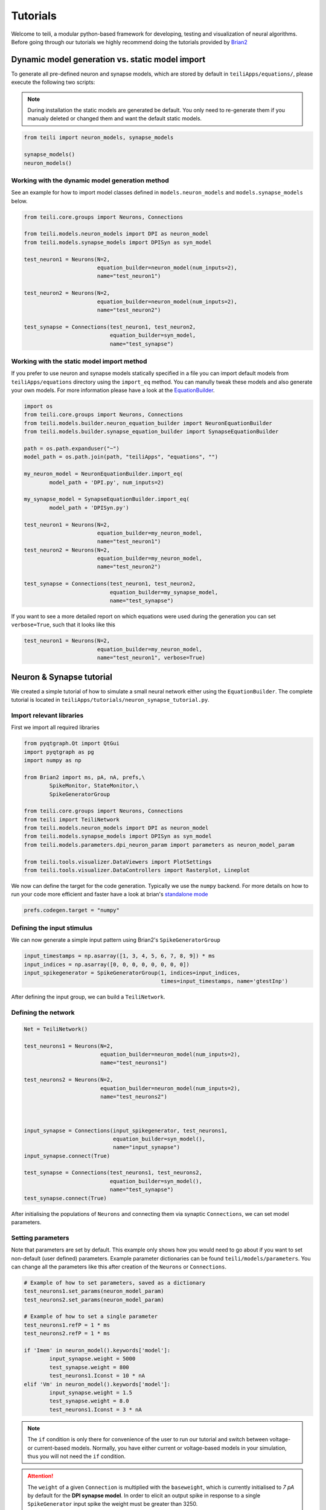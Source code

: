 *********
Tutorials
*********
Welcome to teili, a modular python-based framework for developing, testing and visualization of neural algorithms.
Before going through our tutorials we highly recommend doing the tutorials provided by Brian2_


Dynamic model generation vs. static model import
================================================

To generate all pre-defined neuron and synapse models, which are stored by default in ``teiliApps/equations/``, please execute the following two scripts:

.. note:: During installation the static models are generated be default. You only need to re-generate them if you manualy deleted or changed them and want the default static models.

.. code-block:: python

    from teili import neuron_models, synapse_models

    synapse_models()
    neuron_models()


Working with the dynamic model generation method
-------------------------------------------

See an example for how to import model classes defined in ``models.neuron_models`` and ``models.synapse_models`` below. 

.. code-block:: python

    from teili.core.groups import Neurons, Connections

    from teili.models.neuron_models import DPI as neuron_model
    from teili.models.synapse_models import DPISyn as syn_model

    test_neuron1 = Neurons(N=2,
                           equation_builder=neuron_model(num_inputs=2),
                           name="test_neuron1")

    test_neuron2 = Neurons(N=2,
                           equation_builder=neuron_model(num_inputs=2),
                           name="test_neuron2")

    test_synapse = Connections(test_neuron1, test_neuron2,
                               equation_builder=syn_model,
                               name="test_synapse")

Working with the static model import method
-------------------------------------------

If you prefer to use neuron and synapse models statically specified in a file you can import default models from ``teiliApps/equations`` directory using the ``import_eq`` method. You can manully tweak these models and also generate your own models. For more information please have a look at the EquationBuilder_.

.. code-block:: python

    import os
    from teili.core.groups import Neurons, Connections
    from teili.models.builder.neuron_equation_builder import NeuronEquationBuilder
    from teili.models.builder.synapse_equation_builder import SynapseEquationBuilder

    path = os.path.expanduser("~")
    model_path = os.path.join(path, "teiliApps", "equations", "")

    my_neuron_model = NeuronEquationBuilder.import_eq(
            model_path + 'DPI.py', num_inputs=2)

    my_synapse_model = SynapseEquationBuilder.import_eq(
            model_path + 'DPISyn.py')

    test_neuron1 = Neurons(N=2,
                           equation_builder=my_neuron_model,
                           name="test_neuron1")
    test_neuron2 = Neurons(N=2,
                           equation_builder=my_neuron_model,
                           name="test_neuron2")

    test_synapse = Connections(test_neuron1, test_neuron2,
                               equation_builder=my_synapse_model,
                               name="test_synapse")

If you want to see a more detailed report on which equations were used during the generation you can set ``verbose=True``, such that it looks like this

.. code-block:: python

    test_neuron1 = Neurons(N=2,
                           equation_builder=my_neuron_model,
                           name="test_neuron1", verbose=True)


Neuron & Synapse tutorial
=========================

We created a simple tutorial of how to simulate a small neural network either using the ``EquationBuilder``.
The complete tutorial is located in ``teiliApps/tutorials/neuron_synapse_tutorial.py``.

Import relevant libraries
-------------------------

First we import all required libraries

.. code-block:: python

    from pyqtgraph.Qt import QtGui
    import pyqtgraph as pg
    import numpy as np

    from Brian2 import ms, pA, nA, prefs,\
            SpikeMonitor, StateMonitor,\
            SpikeGeneratorGroup

    from teili.core.groups import Neurons, Connections
    from teili import TeiliNetwork
    from teili.models.neuron_models import DPI as neuron_model
    from teili.models.synapse_models import DPISyn as syn_model
    from teili.models.parameters.dpi_neuron_param import parameters as neuron_model_param

    from teili.tools.visualizer.DataViewers import PlotSettings
    from teili.tools.visualizer.DataControllers import Rasterplot, Lineplot

We now can define the target for the code generation. Typically we use the ``numpy`` backend.
For more details on how to run your code more efficient and faster have a look at brian's `standalone mode`_

.. code-block:: python

    prefs.codegen.target = "numpy"

Defining the input stimulus
---------------------------

We can now generate a simple input pattern using Brian2's ``SpikeGeneratorGroup``

.. code-block:: python

    input_timestamps = np.asarray([1, 3, 4, 5, 6, 7, 8, 9]) * ms
    input_indices = np.asarray([0, 0, 0, 0, 0, 0, 0, 0])
    input_spikegenerator = SpikeGeneratorGroup(1, indices=input_indices,
                                               times=input_timestamps, name='gtestInp')

After defining the input group, we can build a ``TeiliNetwork``.

Defining the network
--------------------

.. code-block:: python

    Net = TeiliNetwork()

    test_neurons1 = Neurons(N=2,
                            equation_builder=neuron_model(num_inputs=2),
                            name="test_neurons1")

    test_neurons2 = Neurons(N=2,
                            equation_builder=neuron_model(num_inputs=2),
                            name="test_neurons2")



    input_synapse = Connections(input_spikegenerator, test_neurons1,
                                equation_builder=syn_model(),
                                name="input_synapse")
    input_synapse.connect(True)

    test_synapse = Connections(test_neurons1, test_neurons2,
                               equation_builder=syn_model(),
                               name="test_synapse")
    test_synapse.connect(True)


After initialising the populations of ``Neurons`` and connecting them via synaptic ``Connections``, we can set model parameters.

Setting parameters
------------------

Note that parameters are set by default. This example only shows how you would need to go about if you want to set non-default (user defined) parameters.
Example parameter dictionaries can be found ``teili/models/parameters``.
You can change all the parameters like this after creation of the ``Neurons`` or ``Connections``.



.. code-block:: python

    # Example of how to set parameters, saved as a dictionary
    test_neurons1.set_params(neuron_model_param)
    test_neurons2.set_params(neuron_model_param)

    # Example of how to set a single parameter
    test_neurons1.refP = 1 * ms
    test_neurons2.refP = 1 * ms

    if 'Imem' in neuron_model().keywords['model']:
            input_synapse.weight = 5000
            test_synapse.weight = 800
            test_neurons1.Iconst = 10 * nA
    elif 'Vm' in neuron_model().keywords['model']:
            input_synapse.weight = 1.5
            test_synapse.weight = 8.0
            test_neurons1.Iconst = 3 * nA


.. note:: The ``if`` condition is only there for convenience of the user to run our tutorial and switch between voltage- or current-based models. Normally, you have either current or voltage-based models in your simulation, thus you will not need the ``if`` condition.

.. attention:: The ``weight`` of a given ``Connection`` is multiplied with the ``baseweight``, which is currently initialised to `7 pA` by default for the **DPI synapse model**. In order to elicit an output spike in response to a single ``SpikeGenerator`` input spike the weight must be greater than 3250.

Now our simple spiking neural network is defined. In order to visualize what is happening during the simulation we need to monitor the spiking behavior of our neurons and other state variables of neurons and synapses.

Defining monitors
-----------------

.. code-block:: python

    spikemon_input = SpikeMonitor(
            input_spikegenerator, name='spikemon_input')
    spikemon_test_neurons1 = SpikeMonitor(
            test_neurons1, name='spikemon_test_neurons1')
    spikemon_test_neurons2 = SpikeMonitor(
            test_neurons2, name='spikemon_test_neurons2')

    statemon_input_synapse = StateMonitor(
            input_synapse, variables='I_syn',
            record=True, name='statemon_input_synapse')

    statemon_test_synapse = StateMonitor(
            test_synapse, variables='I_syn',
            record=True, name='statemon_test_synapse')

    if 'Imem' in neuron_model().keywords['model']:
            statemon_test_neurons1 = StateMonitor(test_neurons1,
                                                  variables=["Iin", "Imem", "Iahp"],
                                                  record=[0, 1],
                                                  name='statemon_test_neurons1')
            
            statemon_test_neurons2 = StateMonitor(test_neurons2,
                                                  variables=['Imem'],
                                                  record=0,
                                                  name='statemon_test_neurons2')


    elif 'Vm' in neuron_model().keywords['model']:
            statemon_test_neurons1 = StateMonitor(test_neurons1,
                                                  variables=["Iin", "Vm", "Iadapt"],
                                                  record=[0, 1],
                                                  name='statemon_test_neurons1')

            statemon_test_neurons2 = StateMonitor(test_neurons2,
                                                  variables=['Vm'],
                                                  record=0,
                                                  name='statemon_test_neurons2')



Starting the simulation
-----------------------

We can now finally add all defined ``Neurons`` and ``Connections``, as well as the monitors to our ``TeiliNetwork`` and run the simulation.

.. code-block:: python

    Net.add(input_spikegenerator,
            test_neurons1, test_neurons2,
            input_synapse, test_synapse,
            spikemon_input, spikemon_test_neurons1,
            spikemon_test_neurons2,
            statemon_test_neurons1, statemon_test_neurons2,
            statemon_test_synapse, statemon_input_synapse)

    duration = 500
    Net.run(duration * ms)


Using statically defined models instead
---------------------------------------

If you, however, prefer to use the equation files located in ``teiliApss/equations/``, you need to change the way the neurons and synapses are defined. The only thing that changes from the example above is the import and neuron/synapse group definition. The complete tutorial can be found in ``teiliApps/tutorials/neuron_synapse_import_eq_tutorial.py``.

.. code-block:: python

    import os
    from teili.models.builder.neuron_equation_builder import NeuronEquationBuilder
    from teili.models.builder.synapse_equation_builder import SynapseEquationBuilder

    # For this example you must first run models/neuron_models.py and synapse_models.py,
    # which will create the equation template. This will be stored in models/equations
    # Building neuron objects

    path = os.path.expanduser("~")
    model_path = os.path.join(path, "teiliApps", "equations", "")

    builder_object1 = NeuronEquationBuilder.import_eq(
            model_path + 'DPI.py', num_inputs=2)
    builder_object2 = NeuronEquationBuilder.import_eq(
            model_path + 'DPI.py', num_inputs=2)

    builder_object3 = SynapseEquationBuilder.import_eq(
            model_path + 'DPISyn.py')
    builder_object4 = SynapseEquationBuilder.import_eq(
            model_path + 'DPISyn.py')

    test_neurons1 = Neurons(2, equation_builder=builder_object1, name="test_neurons1")
    test_neurons2 = Neurons(2, equation_builder=builder_object2, name="test_neurons2")

    input_synapse = Connections(input_spikegenerator, test_neurons1,
                                equation_builder=builder_object3,
                                name="input_synapse", verbose=False)
    input_synapse.connect(True)
    test_synapse = Connections(test_neurons1, test_neurons2,
                               equation_builder=builder_object4, name="test_synapse")
    test_synapse.connect(True)


The way parameters are set remains the same.

Visualising the networks activity
---------------------------------

In order to visualize the behavior the example script also plots a couple of spike and state monitors.
For a full tutorial of how use `teili's` ``Visualizer`` class please refer to our `visualiser tutorial`_

.. code-block:: python

    app = QtGui.QApplication.instance()
    if app is None:
        app = QtGui.QApplication(sys.argv)
    else:
        print('QApplication instance already exists: %s' % str(app))

    pg.setConfigOptions(antialias=True)
    labelStyle = {'color': '#FFF', 'font-size': 12}
    MyPlotSettings = PlotSettings(fontsize_title=labelStyle['font-size'],
                                  fontsize_legend=labelStyle['font-size'],
                                  fontsize_axis_labels=10,
                                  marker_size=7)

    win = pg.GraphicsWindow()
    win.resize(2100, 1200)
    win.setWindowTitle('Simple Spiking Neural Network')

    p1 = win.addPlot(title="Input spike generator")
    p2 = win.addPlot(title="Input synapses")
    win.nextRow()
    p3 = win.addPlot(title='Intermediate test neurons 1')
    p4 = win.addPlot(title="Test synapses")
    win.nextRow()
    p5 = win.addPlot(title="Rasterplot of output test neurons 2")
    p6 = win.addPlot(title="Output test neurons 2")


    # Spike generator
    Rasterplot(MyEventsModels=[spikemon_input],
                         MyPlotSettings=MyPlotSettings,
                         time_range=[0, duration],
                         neuron_id_range=None,
                         title="Input spike generator",
                         xlabel='Time (ms)',
                         ylabel="Neuron ID",
                         backend='pyqtgraph',
                         mainfig=win,
                         subfig_rasterplot=p1,
                         QtApp=app,
                         show_immediately=False)

    # Input synapses
    Lineplot(DataModel_to_x_and_y_attr=[(statemon_input_synapse, ('t', 'I_syn'))],
                       MyPlotSettings=MyPlotSettings,
                       x_range=[0, duration],
                       title="Input synapses",
                       xlabel="Time (ms)",
                       ylabel="EPSC (A)",
                       backend='pyqtgraph',
                       mainfig=win,
                       subfig=p2,
                       QtApp=app,
                       show_immediately=False)

    # Intermediate neurons
    if hasattr(statemon_test_neurons1, 'Imem'):
        MyData_intermed_neurons = [(statemon_test_neurons1, ('t', 'Imem'))]
    if hasattr(statemon_test_neurons1, 'Vm'):
        MyData_intermed_neurons = [(statemon_test_neurons1, ('t', 'Vm'))]

    i_current_name = 'Imem' if 'Imem' in neuron_model().keywords['model'] else 'Vm'
    Lineplot(DataModel_to_x_and_y_attr=MyData_intermed_neurons,
                       MyPlotSettings=MyPlotSettings,
                       x_range=[0, duration],
                       title='Intermediate test neurons 1',
                       xlabel="Time (ms)",
                       ylabel=i_current_name,
                       backend='pyqtgraph',
                       mainfig=win,
                       subfig=p3,
                       QtApp=app,
                       show_immediately=False)

    # Output synapses
    Lineplot(DataModel_to_x_and_y_attr=[(statemon_test_synapse, ('t', 'I_syn'))],
                       MyPlotSettings=MyPlotSettings,
                       x_range=[0, duration],
                       title="Test synapses",
                       xlabel="Time (ms)",
                       ylabel="EPSC (A)",
                       backend='pyqtgraph',
                       mainfig=win,
                       subfig=p4,
                       QtApp=app,
                       show_immediately=False)


    Rasterplot(MyEventsModels=[spikemon_test_neurons2],
                         MyPlotSettings=MyPlotSettings,
                         time_range=[0, duration],
                         neuron_id_range=None,
                         title="Rasterplot of output test neurons 2",
                         xlabel='Time (ms)',
                         ylabel="Neuron ID",
                         backend='pyqtgraph',
                         mainfig=win,
                         subfig_rasterplot=p5,
                         QtApp=app,
                         show_immediately=False)

    if hasattr(statemon_test_neurons2, 'Imem'):
        MyData_output = [(statemon_test_neurons2, ('t','Imem'))]
    if hasattr(statemon_test_neurons2, 'Vm'):
        MyData_output = [(statemon_test_neurons2, ('t','Vm'))]

    Lineplot(DataModel_to_x_and_y_attr=MyData_output,
                       MyPlotSettings=MyPlotSettings,
                       x_range=[0, duration],
                       title="Output test neurons 2",
                       xlabel="Time (ms)",
                       ylabel="%s" %i_current_name,
                       backend='pyqtgraph',
                       mainfig=win,
                       subfig=p6,
                       QtApp=app,
                       show_immediately=False)

    app.exec()


In both cases of model definition (rather dynamic model generation or static model import) the resulting figure should look like this:

.. figure:: fig/neuron_synapse_tutorial_dark.png
    :width: 800px
    :align: left
    :height: 400px
    :figclass: align-left

    Simple neuron and networks dynamics.
    **Top left)** Spike raster plot of the ``SpikeGeneratorGroup``. **Top right)** Excitatory post-synaptic current in nA of the input synapse over time. **Middle left)** Membrane current of the DPI neuron in nA over time. **Middle right)** Excitatory post-synaptic current in nA of the synapse between neuron populations over time. **Bottom left)** Spike raster plot of the second neuron population. **Bottom right)** Membrane current of the second population in nA over time.

Synaptic kernels tutorial
=========================

In `teili` we provide synaptic models that modify the shape of synaptic currents, which we call kernels. Here we provide a tutorial of how to use them and how they look when applied together with a neuron model.
The first steps are the same as in the previous tutorial.
The tutorial is located in ``teiliApps/tutorials/synaptic_kernels_tutorial.py``.
We first import all required libraries:

.. code-block:: python

    from pyqtgraph.Qt import QtGui, QtCore
    import pyqtgraph as pg
    import numpy as np

    from brian2 import second, ms, prefs,\
            SpikeMonitor, StateMonitor,\
            SpikeGeneratorGroup

    from teili.core.groups import Neurons, Connections
    from teili import TeiliNetwork
    from teili.models.neuron_models import DPI as neuron_model
    from teili.models.synapse_models import Alpha, Resonant, DPISyn
    from teili.models.parameters.dpi_neuron_param import parameters as neuron_model_param

    from teili.tools.visualizer.DataViewers import PlotSettings
    from teili.tools.visualizer.DataModels import  StateVariablesModel
    from teili.tools.visualizer.DataControllers import Lineplot

We define the target for the code generation. As in the previous example we use the ``numpy`` backend.

.. code-block:: python

    prefs.codegen.target = "numpy"

We define a simple input pattern using Brian2's ``SpikeGeneratorGroup``. This will consist of two neurons, one will send excitatory and the other inhibitory spikes.

.. code-block:: python

    input_timestamps = np.asarray([1, 1.5, 1.8, 2.0, 2.0, 2.3, 2.5, 3]) * ms
    input_indices = np.asarray([0, 1, 0, 1, 0, 1, 0, 1])
    input_spikegenerator = SpikeGeneratorGroup(2, indices=input_indices,
                                    times=input_timestamps, name='gtestInp')

We now build a ``TeiliNetwork``.

.. code-block:: python

    Net = TeiliNetwork()

In this tutorial we will show three kernels, therefore we have created three different neurons. The first one will receive synapses with an ``Alpha`` kernel shape, the second will receive synapses with a ``Resonant`` kernel shape and the third one will receive a synapse which models the ``DPI synapse model``, which has an exponential decay shape. Note that a single neuron can receive synapses with different kernels at the same time. Here we split them for better visualisation.

.. code-block:: python

    test_neurons1 = Neurons(1, 
    equation_builder=neuron_model(num_inputs=2), name="test_neurons")

    test_neurons1.set_params(neuron_model_param)
    test_neurons1.refP = 1 * ms

    test_neurons2 = Neurons(1, 
    equation_builder=neuron_model(num_inputs=2), name="test_neurons2")

    test_neurons2.set_params(neuron_model_param)
    test_neurons2.refP = 1 * ms

    test_neurons3 = Neurons(1, 
    equation_builder=neuron_model(num_inputs=2), name="test_neurons3")

    test_neurons3.set_params(neuron_model_param)
    test_neurons3.refP = 1 * ms

.. note:: We are using the DPI neuron model for this tutorial but the synaptic model is independent of the neuron's model and therefore other neuron models can be used.

We already set the parameters for our neuron model. As explained above, we can set the standard parameters from a dictionary but also change single parameters as in this example with the refractory period.
Now we specify the connections. The synaptic models are ``Alpha``, ``Resonant`` and ``DPI``.

.. code-block:: python

    syn_alpha = Connections(input_spikegenerator, test_neurons1,
                         equation_builder=Alpha(), name="test_syn_alpha", verbose=False)
    syn_alpha.connect(True)
    
    syn_resonant = Connections(input_spikegenerator, test_neurons2,
                     equation_builder=Resonant(), name="test_syn_resonant", verbose=False)
    syn_resonant.connect(True)

    syn_dpi = Connections(input_spikegenerator, test_neurons3,
                     equation_builder=DPISyn(), name="test_syn_dpi", verbose=False)
    syn_dpi.connect(True)
    
We set the parameters for the synapses. In this case, we specify that the first neuron in the ``SpikeGenerator`` will have an excitatory effect (weight>0) and the second neuron will have an inhibitory effect (weight<0) on the post-synpatic neuron.

.. code-block:: python

    syn_alpha.weight = np.asarray([10,-10])
    syn_resonant.weight = np.asarray([10,-10])
    syn_dpi.weight = np.asarray([10,-10])

)
.. attention:: The ``weight`` of a given ``Connection`` is multiplied with the ``baseweight``, which is currently initialised to `7 pA` by default for the **DPI synapse model**. In order to elicit an output spike in response to a single ``SpikeGenerator`` input spike the weight must be greater than 3250.

Now our simple spiking neural network is defined. In order to visualize what is happening during the simulation
we need to monitor the spiking behavior of our ``Neurons`` and other state variables of our ``Neurons`` and ``Connections``.

.. code-block:: python

    spikemon_inp = SpikeMonitor(input_spikegenerator, name='spikemon_inp')
    statemon_syn_alpha = StateMonitor(syn_alpha, variables='I_syn', 
                                      record=True, name='statemon_syn_alpha')
    statemon_syn_resonant = StateMonitor(syn_resonant,variables='I_syn', 
                                         record=True, name='statemon_syn_resonant')
    statemon_syn_dpi = StateMonitor(syn_dpi, variables='I_syn', 
                                    record=True, name='statemon_syn_dpi')
    statemon_test_neuron1 = StateMonitor(test_neurons1, variables=['Iin'], 
                                         record=0, name='statemon_test_neuron1')
    statemon_test_neuron2 = StateMonitor(test_neurons2, variables=['Iin'], 
                                         record=0, name='statemon_test_neuron2')
    statemon_test_neuron3 = StateMonitor(test_neurons3, variables=['Iin'], 
                                         record=0, name='statemon_test_neuron3')

We can now finally add all defined ``Neurons`` and ``Connections`` and also the monitors to our ``TeiliNetwork`` and run the simulation.

.. code-block:: python

    Net.add(input_spikegenerator,
            test_neurons1, 
            test_neurons2,
            test_neurons3,
            syn_alpha,
            syn_resonant,
            syn_dpi, 
            spikemon_inp,
            statemon_syn_alpha, 
            statemon_syn_resonant,
            statemon_syn_dpi,
            statemon_test_neuron1,
            statemon_test_neuron2, 
            statemon_test_neuron3)

    duration = 0.010
    Net.run(duration * second)

In order to visualize the behavior, the example script also plots a couple of spike and state monitors.

.. code-block:: python

    app = QtGui.QApplication.instance()
    if app is None:
        app = QtGui.QApplication(sys.argv)
    else:
        print('QApplication instance already exists: %s' % str(app))

    pg.setConfigOptions(antialias=True)
    labelStyle = {'color': '#FFF', 'font-size': 12}
    MyPlotSettings = PlotSettings(fontsize_title=labelStyle['font-size'],
                                  fontsize_legend=labelStyle['font-size'],
                                  fontsize_axis_labels=10,
                                  marker_size=7)

    win = pg.GraphicsWindow(title='Kernels Simulation')
    win.resize(900, 600)
    win.setWindowTitle('Simple SNN')

    p1 = win.addPlot()
    p2 = win.addPlot()
    win.nextRow()
    p3 = win.addPlot()
    p4 = win.addPlot()
    win.nextRow()
    p5 = win.addPlot()
    p6 = win.addPlot()

    # Alpha kernel synapse
    data = statemon_syn_alpha.I_syn.T
    data[:, 1] *= -1.
    datamodel_syn_alpha = StateVariablesModel(state_variable_names=['I_syn'],
                                    state_variables=[data],
                                    state_variables_times=[statemon_syn_alpha.t])
    Lineplot(DataModel_to_x_and_y_attr=[(datamodel_syn_alpha, ('t_I_syn', 'I_syn'))],
             MyPlotSettings=MyPlotSettings,
             x_range=(0, duration),
             y_range=None,
             title='Alpha Kernel Synapse',
             xlabel='Time (s)',
             ylabel='Synaptic current I (A)',
             backend='pyqtgraph',
             mainfig=win,
             subfig=p1,
             QtApp=app)
    for i, data in enumerate(np.asarray(spikemon_inp.t)):
        vLine = pg.InfiniteLine(pen=pg.mkPen(color=(200, 200, 255),
                    style=QtCore.Qt.DotLine),pos=data, angle=90, movable=False,)
        p1.addItem(vLine, ignoreBounds=True)

    # Neuron response
    Lineplot(DataModel_to_x_and_y_attr=[(statemon_test_neuron1, ('t', 'Iin'))],
             MyPlotSettings=MyPlotSettings,
             x_range=(0, duration),
             y_range=None,
             title='Neuron response',
             xlabel='Time (s)',
             ylabel='Membrane current I_mem (A)',
             backend='pyqtgraph',
             mainfig=win,
             subfig=p2,
             QtApp=app)

    # Resonant kernel synapse
    data = statemon_syn_resonant.I_syn.T
    data[:, 1] *= -1.
    datamodel_syn_resonant = StateVariablesModel(state_variable_names=['I_syn'],
                                    state_variables=[data],
                                    state_variables_times=[statemon_syn_resonant.t])

    Lineplot(DataModel_to_x_and_y_attr=[(datamodel_syn_resonant, ('t_I_syn','I_syn'))],
             MyPlotSettings=MyPlotSettings,
             x_range=(0, duration),
             y_range=None,
             title='Resonant Kernel Synapse',
             xlabel='Time (s)',
             ylabel='Synaptic current I (A)',
             backend='pyqtgraph',
             mainfig=win,
             subfig=p3,
             QtApp=app)
    for i, data in enumerate(np.asarray(spikemon_inp.t)):
        vLine = pg.InfiniteLine(pen=pg.mkPen(color=(200, 200, 255),
                    style=QtCore.Qt.DotLine),pos=data, angle=90, movable=False,)
        p3.addItem(vLine, ignoreBounds=True)

    # Neuron response
    Lineplot(DataModel_to_x_and_y_attr=[(statemon_test_neuron2, ('t', 'Iin'))],
             MyPlotSettings=MyPlotSettings,
             x_range=(0, duration),
             y_range=None,
             title='Neuron response',
             xlabel='Time (s)',
             ylabel='Membrane current I_mem (A)',
             backend='pyqtgraph',
             mainfig=win,
             subfig=p4,
             QtApp=app)

    # DPI synapse
    data = statemon_syn_dpi.I_syn.T
    data[:, 1] *= -1.
    datamodel_syn_dpi = StateVariablesModel(state_variable_names=['I_syn'],
                                    state_variables=[data],
                                    state_variables_times=[statemon_syn_dpi.t])

    Lineplot(DataModel_to_x_and_y_attr=[(datamodel_syn_dpi, ('t_I_syn','I_syn'))],
             MyPlotSettings=MyPlotSettings,
             x_range=(0, duration),
             y_range=None,
             title='DPI Synapse',
             xlabel='Time (s)',
             ylabel='Synaptic current I (A)',
             backend='pyqtgraph',
             mainfig=win,
             subfig=p5,
             QtApp=app)
    for i, data in enumerate(np.asarray(spikemon_inp.t)):
        vLine = pg.InfiniteLine(pen=pg.mkPen(color=(200, 200, 255),
                    style=QtCore.Qt.DotLine),pos=data, angle=90, movable=False,)
        p5.addItem(vLine, ignoreBounds=True)

    # Neuron response
    Lineplot(DataModel_to_x_and_y_attr=[(statemon_test_neuron3, ('t', 'Iin'))],
             MyPlotSettings=MyPlotSettings,
             x_range=(0, duration),
             y_range=None,
             title='Neuron response',
             xlabel='Time (s)',
             ylabel='Membrane current I_mem (A)',
             backend='pyqtgraph',
             mainfig=win,
             subfig=p6,
             QtApp=app,
             show_immediately=True)


The synaptic current is always positive, the negative effect is oberved in the `Iin` of the neuron. To better visualize the synapse dynamics, **we have multiplied the I_syn of the inhibitory synapse by -1**.
The resulting figure should look like this:

.. figure:: fig/synaptic_kernels_tutorial.png
    :width: 800px
    :align: left
    :height: 400px
    :figclass: align-left

    Synaptic kernels.
    Synaptic current traces for different synaptic kernels and the resulting effect on **Iin**. Alpha (top), resonant (middle) and DPI (bottom) synaptic kernel is shown.


Winner-takes-all tutorial
=========================

`teili` not only offers simple neuron-synapse models, but rather aims to provide high-level description of neuronal algorithms which can be formalised as scalable building blocks.
One example ``BuildingBlock`` is the winner-takes-all (``WTA``) network.
To show the basic interface of how to use a ``WTA`` network we start with the imports.
The original file can be found in ``teiliApps/tutorials/wta_tutorial.py``

.. note:: For instructions on how to design a novel `BuildingBlock` please refer to `BuildingBlock development`_

.. code-block:: python

    import os
    import sys
    import numpy as np
    import matplotlib.pyplot as plt
    from collections import OrderedDict
    from pyqtgraph.Qt import QtGui
    import pyqtgraph as pg

    import scipy
    from scipy import ndimage

    from Brian2 import prefs, ms, pA, StateMonitor, SpikeMonitor,\
            device, set_device,\
            second, msecond, defaultclock

    from teili.building_blocks.wta import WTA
    from teili.core.groups import Neurons, Connections
    from teili.stimuli.testbench import WTA_Testbench
    from teili import TeiliNetwork
    from teili.models.synapse_models import DPISyn

    from teili.tools.visualizer.DataControllers import Rasterplot


Now we can define the code generation backend.
Here the user can either use the standard ``numpy`` backend, or by setting ``run_as_standalone = True`` the code will be compiled as C++ code before it is executed.

.. note:: To run the WTA ``BuildingBlock`` in standalone mode please refer to our standalone tutorial which is located in ``teiliApps/tutorials/wta_standalone_tutorial.py``.

.. code-block:: python

    prefs.codegen.target = 'numpy'
    run_as_standalone = False

    if run_as_standalone:
            standaloneDir = os.path.expanduser('~/WTA_standalone')
            set_device('cpp_standalone', directory=standaloneDir, build_on_run=False)
            device.reinit()
            device.activate(directory=standaloneDir, build_on_run=False)
            prefs.devices.cpp_standalone.openmp_threads = 2

We need to define two hyperparameters of our WTA and to illustrate its working behavior, we initialize an instance of a `stimulus test class`_ specifically designed for WTA's.

.. code-block:: python

    num_neurons = 50
    num_input_neurons = num_neurons
    num_inh_neurons = 40

    Net = TeiliNetwork()
    duration = 500
    testbench = WTA_Testbench()

In contrast to the simple spiking network discussed so far, ``BuildingBlocks`` are a bit more complicated.
When we generate our ``BuildingBlock``, we need to pass specific parameters, which set internal synaptic weights, connectivity kernels and connectivity probabilities.
For more information see BuildingBlocks_ documentation and the `source code`_, respectively.
To do so we define a dictionary, which is passed to the ``BuildingBlock`` class.
Feel free to change the parameters to see what effect it has on the stability and signal-to-noise ratio.

.. code-block:: python

    wta_params = {'we_inp_exc': 900,
                  'we_exc_inh': 500,
                  'wi_inh_exc': -550,
                  'we_exc_exc': 650,
                  'sigm': 2,
                  'rp_exc': 3 * ms,
                  'rp_inh': 1 * ms,
                  'ei_connection_probability': 0.7,
                  }

We can define our network structure and connect the different inputs to the WTA network.

.. code-block:: python

    test_WTA = WTA(name='test_WTA', dimensions=1,
                  num_neurons=num_neurons,
                  num_inh_neurons=num_inh_neurons,
                  num_input_neurons=num_input_neurons,
                  num_inputs=2, block_params=wta_params,
                  spatial_kernel="kernel_gauss_1d")

    testbench.stimuli(num_neurons=num_input_neurons,
                      dimensions=1,
                      start_time=100, end_time=duration)

    testbench.background_noise(num_neurons=num_input_neurons, rate=10)

    test_WTA.spike_gen.set_spikes(
            indices=testbench.indices, times=testbench.times * ms)

    noise_syn = Connections(testbench.noise_input,
                            test_WTA,_groups['n_exc'],
                            equation_builder=DPISyn(),
                            name="noise_syn")
    noise_syn.connect("i==j")

Before we can run the simulation we need to set bias parameter.

.. attention:: The ``weight`` of a given ``Connection`` is multiplied with the ``baseweight``, which is currently initialised to `7 pA` by default for the **DPI synapse model**. In order to elicit an output spike in response to a single ``SpikeGenerator`` input spike the weight must be greater than 3250.

.. code-block:: python

    noise_syn.weight = 3000


Setting up monitors to track network activity and visualize it later.

.. code-block:: python

    statemon_wta_input = StateMonitor(test_WTA._groups['n_exc'],
                                 ('Iin0', 'Iin1', 'Iin2', 'Iin3'),
                                 record=True,
                                 name='statemon_wta_input')

    spikemonitor_wta_input = SpikeMonitor(
            test_WTA.spike_gen, name="spikemonitor_wta_input")
    spikemonitor_noise = SpikeMonitor(
            testbench.noise_input, name="spikemonitor_noise")

Add all population and monitor objects to the network object and define standalone parameters, if you are using standalone mode.

.. code-block:: python

    Net.add(test_WTA, testbench.noise_input, noise_syn,
            statemon_wta_input, spikemonitor_noise, spikemonitor_wta_input)
    Net.standalone_params.update({'test_WTA_Iconst': 1 * pA})

    if run_as_standalone:
            Net.build()

    standalone_params = OrderedDict([('duration', 0.7 * second),
                                     ('stestWTA_e_latWeight', 650),
                                     ('stestWTA_e_latSigma', 2),
                                     ('stestWTA_Inpe_weight', 900),
                                     ('stestWTA_Inhe_weight', 500),
                                     ('stestWTA_Inhi_weight', -550),
                                     ('test_WTA_refP', 1. * msecond),
                                     ('testWTA_Inh_refP', 1. * msecond)])

    duration = standalone_params['duration'] / ms
    Net.run(duration=duration * ms, standalone_params=standalone_params, report='text')


Now we can visualise the activity of our WTA network using our ``Visualizer``.

.. code-block:: python

    win_wta = pg.GraphicsWindow(title="WTA")
    win_wta.resize(2500, 1500)
    win_wta.setWindowTitle("WTA")
    p1 = win_wta.addPlot()
    win_wta.nextRow()
    p2 = win_wta.addPlot()
    win_wta.nextRow()
    p3 = win_wta.addPlot()

    spikemonWTA = test_WTA.monitors['spikemon_exc']
    spiketimes = spikemonWTA.t

    Rasterplot(MyEventsModels = [spikemonitor_noise],
                time_range=(0, duration_s),
                title="Noise input",
                xlabel='Time (s)',
                ylabel=None,
                backend='pyqtgraph',
                mainfig=win_wta,
                subfig_rasterplot=p1)

    Rasterplot(MyEventsModels=[spikemonWTA],
                time_range=(0, duration_s),
                title="WTA activity",
                xlabel='Time (s)',
                ylabel=None,
                backend='pyqtgraph',
                mainfig=win_wta,
                subfig_rasterplot=p2)

    Rasterplot(MyEventsModels=[spikemonitor_input],
                time_range=(0, duration_s),
                title="Actual signal",
                xlabel='Time (s)',
                ylabel=None,
                backend='pyqtgraph',
                mainfig=win_wta,
                subfig_rasterplot=p3,
                show_immediately=True)


The resulting figure should look like this:

.. figure:: fig/wta_tutorial.png
    :width: 800px
    :align: left
    :height: 400px
    :figclass: align-left

    Simple signal restoration behaviour of soft WTA network.
    The signal (shown in the bottom plot) is embededd in noise (top plot). The ``WTA`` restores the signal and effectively suppresses the noise (middle plot).


STDP tutorial
=============

One key property of teili is that existing neuron/synapse models can easily be extended to provide additional functionality, such as extending a given synapse model with for example a Spike-Timing Dependent Plasticity (STDP) mechanism.
STDP is one mechanism which has been identified experimentally how neurons adjust their synaptic weight according to correlated firing patterns.
Feel free to read more about STDP_.
The following tutorial can be found at ``teiliApps/tutorials/stdp_tutorial.py``
If we want to add an activity dependent plasticity mechanism to our network we again start by importing the required packages.

.. code-block:: python

    from pyqtgraph.Qt import QtGui
    import pyqtgraph as pg
    import pyqtgraph.exporters
    import numpy as np
    import os

    from Brian2 import ms, us, pA, prefs,\
            SpikeMonitor, StateMonitor, defaultclock

    from teili.core.groups import Neurons, Connections
    from teili import TeiliNetwork
    from teili.models.neuron_models import DPI
    from teili.models.synapse_models import DPISyn, DPIstdp
    from teili.stimuli.testbench import STDP_Testbench

    from teili.tools.visualizer.DataViewers import PlotSettings
    from teili.tools.visualizer.DataModels import StateVariablesModel
    from teili.tools.visualizer.DataControllers import Lineplot, Rasterplot

As before we can define the backend, as well as our ``TeiliNetwork``:

.. code-block:: python

    prefs.codegen.target = "numpy"
    defaultclock.dt = 50 * us
    Net = TeiliNetwork()

Note that we changed the ``defaultclock``.
This is usually helpful to prevent numerical integration error and to be sure that the network performs the desired computation. But keep in mind by decreasing the ``defaultclock.dt`` the simulation takes longer!
In the next step we will load a simple STDP-protocol from our `STDP testbench`_, which provides us with pre-defined pre-post spikegenerators with specific delays between pre and post spiking activity.

.. code-block:: python

    stdp = STDP_Testbench()
    pre_spikegenerator, post_spikegenerator = stdp.stimuli(isi=30)


Now we generate our test_neurons and connect via non-plastic synapses to our ``SpikeGeneratorGroups`` and via plastic synapses between them.

.. code-block:: python

    pre_neurons = Neurons(N=2,
                          equation_builder=DPI(num_inputs=1),
                          name='pre_neurons')

    post_neurons = Neurons(N=2,
                           equation_builder=DPI(num_inputs=2),
                           name='post_neurons')


    pre_synapse = Connections(pre_spikegenerator, pre_neurons,
                              equation_builder=DPISyn(),
                              name='pre_synapse')

    post_synapse = Connections(post_spikegenerator, post_neurons,
                               equation_builder=DPISyn(),
                               name='post_synapse')

    stdp_synapse = Connections(pre_neurons, post_neurons,
                               equation_builder=DPIstdp(),
                               name='stdp_synapse')

    pre_synapse.connect(True)
    post_synapse.connect(True)

We can now set the biases.

.. note:: Note that we define the temporal window of the STDP kernel using ``taupost`` and ``taupost`` bias. The learning rate, i.e. the amount of maximal weight change, is set by ``dApre``.

.. code-block:: python

    pre_neurons.refP = 3 * ms
    pre_neurons.Itau = 6 * pA

    post_neurons.Itau = 6 * pA

    pre_synapse.weight = 4000.

    post_synapse.weight = 4000.

    stdp_synapse.connect("i==j")
    stdp_synapse.weight = 300.
    stdp_synapse.I_tau = 10 * pA
    stdp_synapse.dApre = 0.01
    stdp_synapse.taupre = 3 * ms
    stdp_synapse.taupost = 3 * ms


Now we define monitors, which are later use to visualize the STDP protocol and the respective weight change.

.. code-block:: python

    spikemon_pre_neurons = SpikeMonitor(pre_neurons, name='spikemon_pre_neurons')
    statemon_pre_neurons = StateMonitor(pre_neurons, variables='Imem',
                                        record=0, name='statemon_pre_neurons')

    spikemon_post_neurons = SpikeMonitor(
            post_neurons, name='spikemon_post_neurons')
    statemon_post_neurons = StateMonitor(
            post_neurons, variables='Imem',
            record=0, name='statemon_post_neurons')

    statemon_pre_synapse = StateMonitor(
            pre_synapse, variables=['I_syn'],
            record=0, name='statemon_pre_synapse')

    statemon_post_synapse = StateMonitor(
            stdp_synapse,
            variables=['I_syn', 'w_plast', 'weight'],
            record=True,
            name='statemon_post_synapse')

We can now add all objects to our network and run the simulation.

.. code-block:: python

    Net.add(pre_spikegenerator, post_spikegenerator,
            pre_neurons, post_neurons,
            pre_synapse, post_synapse, stdp_synapse,
            spikemon_pre_neurons, spikemon_post_neurons,
            statemon_pre_neurons, statemon_post_neurons,
            statemon_pre_synapse, statemon_post_synapse)

    duration = 2000
    Net.run(duration * ms)

After the simulation is finished we can visualize the effect of the STDP synapse.

.. code-block:: python

    win_stdp = pg.GraphicsWindow(title="STDP Unit Test")
    win_stdp.resize(2500, 1500)
    win_stdp.setWindowTitle("Spike Time Dependent Plasticity")

    p1 = win_stdp.addPlot()
    win_stdp.nextRow()
    p2 = win_stdp.addPlot()
    win_stdp.nextRow()
    p3 = win_stdp.addPlot()

    text1 = pg.TextItem(text='Homoeostasis', anchor=(-0.3, 0.5))
    text2 = pg.TextItem(text='Weak Pot.', anchor=(-0.3, 0.5))
    text3 = pg.TextItem(text='Weak Dep.', anchor=(-0.3, 0.5))
    text4 = pg.TextItem(text='Strong Pot.', anchor=(-0.3, 0.5))
    text5 = pg.TextItem(text='Strong Dep.', anchor=(-0.3, 0.5))
    text6 = pg.TextItem(text='Homoeostasis', anchor=(-0.3, 0.5))
    p1.addItem(text1)
    p1.addItem(text2)
    p1.addItem(text3)
    p1.addItem(text4)
    p1.addItem(text5)
    p1.addItem(text6)
    text1.setPos(0, 0.5)
    text2.setPos(0.300, 0.5)
    text3.setPos(0.600, 0.5)
    text4.setPos(0.900, 0.5)
    text5.setPos(1.200, 0.5)
    text6.setPos(1.500, 0.5)

    Rasterplot(MyEventsModels=[spikemon_pre_neurons, spikemon_post_neurons],
                MyPlotSettings=PlotSettings(colors=['w', 'r']),
                time_range=(0, duration),
                neuron_id_range=(-1, 2),
                title="STDP protocol",
                xlabel="Time (s)",
                ylabel="Neuron ID",
                backend='pyqtgraph',
                mainfig=win_stdp,
                subfig_rasterplot=p1)

    Lineplot(DataModel_to_x_and_y_attr=[(statemon_post_synapse, ('t', 'w_plast'))],
                MyPlotSettings=PlotSettings(colors=['g']),
                x_range=(0, duration),
                title="Plastic synaptic weight",
                xlabel="Time (s)",
                ylabel="Synpatic weight w_plast",
                backend='pyqtgraph',
                mainfig=win_stdp,
                subfig=p2)

    datamodel = StateVariablesModel(state_variable_names=['I_syn'],
                                    state_variables=[np.asarray(statemon_post_synapse.I_syn[1])],
                                    state_variables_times=[np.asarray(statemon_post_synapse.t)])
    Lineplot(DataModel_to_x_and_y_attr=[(datamodel, ('t_I_syn', 'I_syn'))],
                MyPlotSettings=PlotSettings(colors=['m']),
                x_range=(0, duration),
                title="Post synaptic current",
                xlabel="Time (s)",
                ylabel="Synapic current I (pA)",
                backend='pyqtgraph',
                mainfig=win_stdp,
                subfig=p3,
                show_immediately=True)

.. attention:: Please keep in mind that the spike times for the plasticity protocol are sampled randomly. The random sampling might lead to asymmetric weight updates.

The resulting figure should look like this:

.. figure:: fig/stdp_tutorial.png
    :width: 800px
    :align: left
    :height: 400px
    :figclass: align-left

    Effect of spike-time dependent plasticity (STDP) on synaptic weight and EPSC.
    Synaptic weight (middle) and resulting EPSC over time as a function of pre-post pairs of spikes. Homeostasis, weak and strong potentation and depression are shown.


Visualizing plasticity kernel of STDP synapse
---------------------------------------------
In order to better understand why the synaptic weight changes the way it does given the specific pre and post spike pairs we can visualize the STDP kernel. The following tutorial can be found at ``~/teiliApps/tutorials/stdp_kernel_tutorial.py``
We start again by importing the required dependencies.

.. code-block:: python

    from Brian2 import ms, prefs, SpikeMonitor, run
    from pyqtgraph.Qt import QtGui
    import pyqtgraph as pg
    import matplotlib.pyplot as plt
    import numpy as np

    from teili.core.groups import Neurons, Connections
    from teili.models.synapse_models import DPIstdp

    from teili.tools.visualizer.DataViewers import PlotSettings
    from teili.tools.visualizer.DataModels import StateVariablesModel
    from teili.tools.visualizer.DataControllers import Lineplot, Rasterplot

We define the simulation and visualization backend. And specify explicitly the font used by the visualization.

.. code-block:: python

    prefs.codegen.target = "numpy"
    visualization_backend = 'pyqt'  # Or set it to 'pyplot' to use matplotlib.pyplot to plot

    font = {'family': 'serif',
                    'color': 'darkred',
                    'weight': 'normal',
                    'size': 16,
                    }

We need to define to variables used to visualize the kernel:

.. code-block:: python

    tmax = 30 * ms
    N = 100

Where ``N`` is the number of simulated neurons and ``tmax`` represents the time window in which we visualize the STDP kernel.
Now we can define our neuronal populations and connect them via a STDP synapse.

.. code-block:: python

    pre_neurons = Neurons(N, model='''tspike:second''',
                          threshold='t>tspike',
                          refractory=100 * ms)

    pre_neurons.namespace.update({'tmax': tmax})
    post_neurons = Neurons(N, model='''
                                    Iin : amp
                                    tspike:second''',
                           threshold='t>tspike', refractory=100 * ms)

    post_neurons.namespace.update({'tmax': tmax})

    pre_neurons.tspike = 'i*tmax/(N-1)'
    post_neurons.tspike = '(N-1-i)*tmax/(N-1)'


    stdp_synapse = Connections(pre_neurons, post_neurons,
                               equation_builder=DPIstdp(),
                               name='stdp_synapse')

    stdp_synapse.connect('i==j')

Adjust the respective parameters

.. code-block:: python

    stdp_synapse.w_plast = 0.5
    stdp_synapse.dApre = 0.01
    stdp_synapse.taupre = 10 * ms
    stdp_synapse.taupost = 10 * ms

Setting up monitors for the visualization

.. code-block:: python

    spikemon_pre_neurons = SpikeMonitor(pre_neurons, record=True)
    spikemon_post_neurons = SpikeMonitor(post_neurons, record=True)

Now we run the simulation

.. code-block:: python

    run(tmax + 1 * ms)

And visualizing the kernel, using either matplotlib or pyqtgraph as backend depending on ``visualization_backend``

.. code-block:: python

    if visualization_backend == 'pyqtgraph':
        app = QtGui.QApplication.instance()
        if app is None:
            app = QtGui.QApplication(sys.argv)
        else:
            print('QApplication instance already exists: %s' % str(app))
    else:
        app=None

    datamodel = StateVariablesModel(state_variable_names=['w_plast'],
                                    state_variables=[stdp_synapse.w_plast],
                                    state_variables_times=[np.asarray((post_neurons.tspike - pre_neurons.tspike) / ms)])
    Lineplot(DataModel_to_x_and_y_attr=[(datamodel, ('t_w_plast', 'w_plast'))],
            title="Spike-time dependent plasticity",
            xlabel='\u0394 t',  # delta t
            ylabel='w',
            backend=visualization_backend,
            QtApp=app,
            show_immediately=False)

    Rasterplot(MyEventsModels=[spikemon_pre_neurons, spikemon_post_neurons],
                MyPlotSettings=PlotSettings(colors=['r']*2),
                title='',
                xlabel='Time (s)',
                ylabel='Neuron ID',
                backend=visualization_backend,
                QtApp=app,
                show_immediately=True)

The resulting figure should look like this:

.. figure:: fig/stdp_kernel_tutorial.png
    :width: 800px
    :align: left
    :height: 400px
    :figclass: align-left

    Visualization of the weight update as a function of the difference between post- and pre-synaptic spike times (dw = t_post - t_pre).

Add mismatch
============

Most spiking neural network models use homeogenuous model parameters, such as synaptic time constants, spiking thresholds etc.
Biological neurons and synapses, however, show high diversity in their morphology and thus in their behaviour which is modelled using model parameters.
This diversity, i.e. heterogeneity, leads to highly variable responses which are usually not considered.
On the one hand, this heterogeneity might be actually relevant for computation and stability, thus should be encapsulated in spiking neural network models.
On the other hand neuromorphic mixed-signal analogue-digital sensory-processing systems are subject to so-called device mismatch due to imperfections in the manufacturing process.
To better assess if a given model is suited for an implementation on neuromorphic hardware and to advance our understanding of computation in heterogenuous population of neurons `teili` provides a `Group` level method to add device mismatch.
This example shows how to add device mismatch to a neural network with one input neuron connected to 1000 output neurons.
Once our population is created, we will add device mismatch to the selected parameters by specifying a dictionary with parameter names as keys and mismatch standard deviation as values. 
The following tutorial can be found at ``~/teiliApps/examples/mismatch_tutorial.py``.
Here the selected parameters for the neuron and synapse models are specified in ``mismatch_neuron_param`` and ``mismatch_synap_param`` respectively.

.. code-block:: python

    import pyqtgraph as pg
    import numpy as np
    from brian2 import SpikeGeneratorGroup, SpikeMonitor, StateMonitor, second, ms, asarray, nA, prefs
    from teili.core.groups import Neurons, Connections
    from teili import TeiliNetwork
    from teili.models.neuron_models import DPI as neuron_model
    from teili.models.synapse_models import DPISyn as syn_model

    from teili.tools.visualizer.DataModels.StateVariablesModel import StateVariablesModel
    from teili.tools.visualizer.DataControllers.Rasterplot import Rasterplot
    from teili.tools.visualizer.DataControllers.Lineplot import Lineplot
    from teili.tools.visualizer.DataControllers.Histogram import Histogram
    from teili.tools.visualizer.DataViewers import PlotSettings

    prefs.codegen.target = "numpy"

    Net = TeiliNetwork()

    mismatch_neuron_param = {
        'Inoise' : 0,
        'Iconst' : 0,
        'kn' : 0,
        'kp' : 0,
        'Ut' : 0,
        'Io' : 0,
        'Cmem' : 0,
        'Iath' : 0,
        'Iagain' : 0,
        'Ianorm' : 0,
        'Ica' : 0,
        'Itauahp' : 0,
        'Ithahp' : 0,
        'Cahp' : 0,
        'Ishunt' : 0,
        'Ispkthr' : 0,
        'Ireset' : 0,
        'Ith' : 0,
        'Itau' : 0,
        'refP' : 0.2,
        }

    mismatch_synap_param = {
        'Io_syn': 0,
        'kn_syn': 0,
        'kp_syn': 0,
        'Ut_syn': 0,
        'Csyn': 0,
        'I_tau': 0,
        'I_th': 0,
        'I_syn': 0,
        'w_plast': 0,
        'baseweight': 0.2
        }

This choice will add variability to the neuron refractory period (``refP``) and to the synaptic weight (``baseweight``), with a standard deviation of 20% of the current value for both parameters.
Let's first create the input ``SpikeGeneratorGroup``, the output layer and the synapses.
Notice that a constant input current has been set for the output neurons.

.. code-block:: python

    # Input layer
    ts_input = asarray([1, 3, 4, 5, 6, 7, 8, 9]) * ms
    ids_input = asarray([0, 0, 0, 0, 0, 0, 0, 0])
    input_spikegen = SpikeGeneratorGroup(1, indices=ids_input,
                                         times=ts_input, name='gtestInp')

    # Output layer
    output_neurons = Neurons(1000, equation_builder=neuron_model(num_inputs=2),
                            name='output_neurons')
    output_neurons.refP = 3 * ms
    output_neurons.Iconst = 10 * nA

    # Input Synapse
    input_syn = Connections(input_spikegen, output_neurons, equation_builder=syn_model(),
                            name="inSyn", verbose=False)
    input_syn.connect(True)
    input_syn.weight = 5


Now we can add mismatch to the selected parameters.
First, we will store the current values of ``refP`` and ``baseweight`` to be able to compare them to those generated by adding mismatch (see mismatch distribution plot below).
Assuming that mismatch has not been added yet (e.g. if you have just created the neuron population), the values of the selected parameter will be the same for all the neurons in the population.
Here we will arbitrarily choose to store the first one.

.. code-block:: python

    neuron_param_mean = np.copy(getattr(output_neurons, 'refP'))[0]
    neuron_param_unit = getattr(output_neurons, 'refP').unit
    synapse_param_mean = np.copy(getattr(input_syn, 'baseweight'))[0]
    synapse_param_unit = getattr(input_syn, 'baseweight').unit


Now we can add mismatch to neurons and synapses by using the method ``add_mismatch()``.
To be able to reproduce the same mismatch across multiple simulations and to use the same random distribution across bigger populations, we can also set the ``seed``.

.. code-block:: python

    output_neurons.add_mismatch(std_dict=mismatch_neuron_param, seed=10)
    input_syn.add_mismatch(std_dict=mismatch_synap_param, seed=11)


Once we run the simulation, we can visualize the effect of device mismatch on the `EPSC` and on the output membrane current ``Imem`` of five randomly selected neurons, 
and the parameter distribution across neurons.

.. code-block:: python

    # Setting monitors:
    spikemon_input = SpikeMonitor(input_spikegen, name='spikemon_input')
    spikemon_output = SpikeMonitor(output_neurons, name='spikemon_output')
    statemon_output = StateMonitor(output_neurons,
                                     variables=['Imem'],
                                     record=True,
                                     name='statemonNeuMid')
    statemon_input_syn = StateMonitor(input_syn,
                                      variables='I_syn',
                                      record=True,
                                      name='statemon_input_syn')

    Net.add(input_spikegen, output_neurons, input_syn,
                    spikemon_input, spikemon_output,
                    statemon_output, statemon_input_syn)

    # Run simulation for 500 ms
    duration = .500
    Net.run(duration * second)

.. code-block:: python

    # define general settings
    app = QtGui.QApplication.instance()
    if app is None:
        app = QtGui.QApplication(sys.argv)
    else:
        print('QApplication instance already exists: %s' % str(app))
        pg.setConfigOptions(antialias=True)
    MyPlotSettings = PlotSettings(fontsize_title=12,
                                  fontsize_legend=12,
                                  fontsize_axis_labels=12,
                                  marker_size=2)

    # prepare data (part 1)
    neuron_ids_to_plot = np.random.randint(1000, size=5)

    distinguish_neurons_in_plot = True  # show values in different color per neuron otherwise the same color per subgroup

    ## plot EPSC (subfig3)
    if distinguish_neurons_in_plot:
        # to get every neuron plotted with a different color to distinguish them
        DataModels_EPSC = []
        for neuron_id in neuron_ids_to_plot:
            MyData_EPSC = StateVariablesModel(state_variable_names=['EPSC'],
                                              state_variables=[statemon_input_syn.I_syn[neuron_id]],
                                              state_variables_times=[statemon_input_syn.t])
            DataModels_EPSC.append((MyData_EPSC, ('t_EPSC', 'EPSC')))
    else:
        # to get all neurons plotted in the same color
        neuron_ids_to_plot = np.random.randint(1000, size=5)
        MyData_EPSC = StateVariablesModel(state_variable_names=['EPSC'],
                                     state_variables=[statemon_input_syn.I_syn[neuron_ids_to_plot].T],
                                     state_variables_times=[statemon_input_syn.t])
        DataModels_EPSC=[(MyData_EPSC, ('t_EPSC', 'EPSC'))]

    ## plot Imem (subfig4)
    if distinguish_neurons_in_plot:
        # to get every neuron plotted with a different color to distinguish them
        DataModels_Imem = []
        for neuron_id in neuron_ids_to_plot:
            MyData_Imem = StateVariablesModel(state_variable_names=['Imem'],
                                              state_variables=[statemon_output.Imem[neuron_id].T],
                                              state_variables_times=[statemon_output.t])
            DataModels_Imem.append((MyData_Imem, ('t_Imem', 'Imem')))
    else:
        # to get all neurons plotted in the same color
        neuron_ids_to_plot = np.random.randint(1000, size=5)
        MyData_Imem = StateVariablesModel(state_variable_names=['Imem'],
                                          state_variables=[statemon_output.Imem[neuron_ids_to_plot].T],
                                          state_variables_times=[statemon_output.t])
        DataModels_Imem=[(MyData_Imem, ('t_Imem', 'Imem'))]


    # set up main window and subplots (part 1)
    QtApp = QtGui.QApplication([])
    mainfig = pg.GraphicsWindow(title='Simple SNN')
    subfig1 = mainfig.addPlot(row=0, col=0)
    subfig2 = mainfig.addPlot(row=1, col=0)
    subfig3 = mainfig.addPlot(row=2, col=0)
    subfig4 = mainfig.addPlot(row=3, col=0)

    # add data to plots
    Rasterplot(MyEventsModels=[spikemon_input],
                          MyPlotSettings=MyPlotSettings,
                          time_range=[0, duration],
                          title="Spike generator", xlabel="Time (ms)", ylabel="Neuron ID",
                          backend='pyqtgraph', mainfig=mainfig, subfig_rasterplot=subfig1, QtApp=QtApp,
                          show_immediately=False)
    Rasterplot(MyEventsModels=[spikemon_output],
                         MyPlotSettings=MyPlotSettings,
                         time_range=[0, duration],
                         title="Output layer", xlabel="Time (ms)", ylabel="Neuron ID",
                         backend='pyqtgraph', mainfig=mainfig, subfig_rasterplot=subfig2, QtApp=QtApp,
                         show_immediately=False)
    Lineplot(DataModel_to_x_and_y_attr=DataModels_EPSC,
                       MyPlotSettings=MyPlotSettings,
                       x_range=[0, duration],
                       title="EPSC", xlabel="Time (ms)", ylabel="EPSC (pA)",
                       backend='pyqtgraph', mainfig=mainfig, subfig=subfig3, QtApp=QtApp,
                       show_immediately=False)
    Lineplot(DataModel_to_x_and_y_attr=DataModels_Imem,
                       MyPlotSettings=MyPlotSettings,
                       x_range=[0, duration],
                       title="I_mem", xlabel="Time (ms)", ylabel="Membrane current Imem (nA)",
                       backend='pyqtgraph', mainfig=mainfig, subfig=subfig4, QtApp=QtApp,
                       show_immediately=True)


.. figure:: fig/Mismatch_NN.png
    :width: 800px
    :align: left
    :height: 400px
    :figclass: align-left

    Effect of mismatch on neuron and synapse dynamics.
    **Top)** Input spike raster plot. **Top/Middle)** Output spike raster plot. **Bottom/Middle)** EPSC traces of different synapses. Note that the input spike time is the same but the temporal evolution, which is set by the synaptic paramters is different. **Bottom)** Traces of `Imem` of all neurons in th the output population. Note that due to the heterogeneity the spike timing and the temporal dyanmics differ for different neurons.


.. code-block:: python

    # Mismatch distribution
    # prepare data (part 1)
    input_syn_baseweights = np.asarray(getattr(input_syn, 'baseweight'))*10**12
    MyData_baseweight = StateVariablesModel(state_variable_names=['baseweight'],
                                              state_variables=[input_syn_baseweights])  # to pA

    refractory_periods = np.asarray(getattr(output_neurons, 'refP'))*10**3 # to ms
    MyData_refP = StateVariablesModel(state_variable_names=['refP'],
                                      state_variables=[refractory_periods])

    # set up main window and subplots (part 2)
    mainfig = pg.GraphicsWindow(title='Mismatch distribution')
    subfig1 = mainfig.addPlot(row=0, col=0)
    subfig2 = mainfig.addPlot(row=1, col=0)

    # add data to plots
    Histogram(DataModel_to_attr=[(MyData_baseweight, 'baseweight')],
                        MyPlotSettings=MyPlotSettings,
                        title='baseweight', xlabel='(pA)', ylabel='count',
                        backend='pyqtgraph',
                        mainfig=mainfig, subfig=subfig1, QtApp=QtApp,
                        q
                        show_immedi                        title='baseweight', xlabel='(pA)', ylabel='count',
ately=False)
    y, x = np.histogram(input_syn_baseweights, bins="auto"ynapse_param_mean*10**12]),
                 y=np.asarray([0, 300]),
                    pen=pg.mkPen((0, 255, 0), width=2))

    Histogram(DataModel_to_attr=[(MyData_refP, 'refP')],
                        MyPlotSettings=MyPlotSettings,
                        title='refP', xlabel='(ms)', ylabel='count',
                        backend='pyqtgraph',
                        mainfig=mainfig, subfig=subfig2, QtApp=QtApp,
                        show_immediately=False)
    subfig2.plot(x=np.asarray([neuron_param_mean*10**3, neuron_param_mean*10**3]),
                 y=np.asarray([0, 450]),
            pen=pg.mkPen((0, 255, 0), width=2))

    app.exec()

.. figure:: fig/Mismatch_distribution.png
    :width: 800px
    :align: left
    :height: 400px
    :figclass: align-left

    Effect of mismatch on paramters.
    **Top)** Histogram plot of baseweight. **Botoom)** Refractory period after mismatch has been applied. The mean value indicated by the yellow bar is the one specified in the parameters dictionary.



.. _BuildingBlock development: https://teili.readthedocs.io/en/latest/scripts/Developing%20Building%20Blocks.html
.. _BuildingBlocks: https://teili.readthedocs.io/en/latest/scripts/Building%20Blocks.html
.. _EquationBuilder: https://teili.readthedocs.io/en/latest/scripts/Equation%20builder.html
.. _source code: https://teili.readthedocs.io/en/latest/modules/teili.building_blocks.html#module-teili.building_blocks.wta
.. _standalone mode: https://Brian2.readthedocs.io/en/stable/advanced/preferences.html
.. _Brian2: https://Brian2.readthedocs.io/en/stable/resources/tutorials/index.html
.. _STDP: https://scholar.google.com/scholar?&q=STDP
.. _standalone tutorial: https://code.ini.uzh.ch/ncs/teili/tree/dev/tutorials/wta_standalone_tutorial.py
.. _visualiser tutorial: https://teili.readthedocs.io/en/latest/scripts/Visualizer.html
.. _stimulus test class: https://teili.readthedocs.io/en/latest/modules/teili.stimuli.html#teili.stimuli.testbench.WTA_Testbench
.. _STDP testbench: https://teili.readthedocs.io/en/latest/modules/teili.stimuli.html#teili.stimuli.testbench.STDP_Testbench
